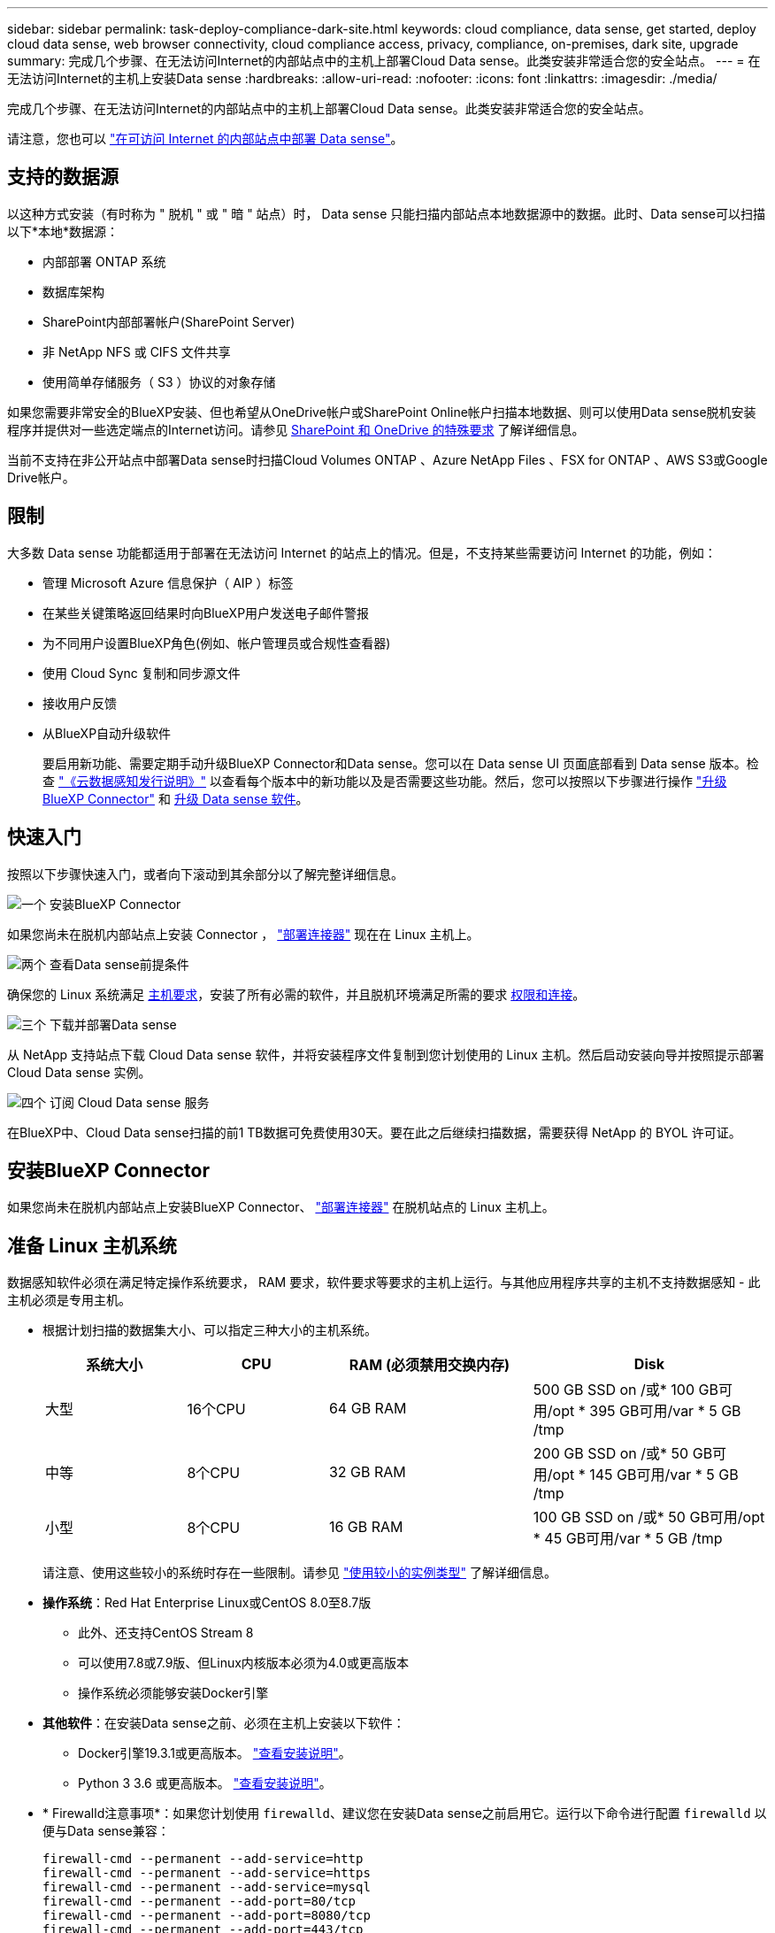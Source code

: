 ---
sidebar: sidebar 
permalink: task-deploy-compliance-dark-site.html 
keywords: cloud compliance, data sense, get started, deploy cloud data sense, web browser connectivity, cloud compliance access, privacy, compliance, on-premises, dark site, upgrade 
summary: 完成几个步骤、在无法访问Internet的内部站点中的主机上部署Cloud Data sense。此类安装非常适合您的安全站点。 
---
= 在无法访问Internet的主机上安装Data sense
:hardbreaks:
:allow-uri-read: 
:nofooter: 
:icons: font
:linkattrs: 
:imagesdir: ./media/


[role="lead"]
完成几个步骤、在无法访问Internet的内部站点中的主机上部署Cloud Data sense。此类安装非常适合您的安全站点。

请注意，您也可以 link:task-deploy-compliance-onprem.html["在可访问 Internet 的内部站点中部署 Data sense"]。



== 支持的数据源

以这种方式安装（有时称为 " 脱机 " 或 " 暗 " 站点）时， Data sense 只能扫描内部站点本地数据源中的数据。此时、Data sense可以扫描以下*本地*数据源：

* 内部部署 ONTAP 系统
* 数据库架构
* SharePoint内部部署帐户(SharePoint Server)
* 非 NetApp NFS 或 CIFS 文件共享
* 使用简单存储服务（ S3 ）协议的对象存储


如果您需要非常安全的BlueXP安装、但也希望从OneDrive帐户或SharePoint Online帐户扫描本地数据、则可以使用Data sense脱机安装程序并提供对一些选定端点的Internet访问。请参见 <<SharePoint 和 OneDrive 的特殊要求,SharePoint 和 OneDrive 的特殊要求>> 了解详细信息。

当前不支持在非公开站点中部署Data sense时扫描Cloud Volumes ONTAP 、Azure NetApp Files 、FSX for ONTAP 、AWS S3或Google Drive帐户。



== 限制

大多数 Data sense 功能都适用于部署在无法访问 Internet 的站点上的情况。但是，不支持某些需要访问 Internet 的功能，例如：

* 管理 Microsoft Azure 信息保护（ AIP ）标签
* 在某些关键策略返回结果时向BlueXP用户发送电子邮件警报
* 为不同用户设置BlueXP角色(例如、帐户管理员或合规性查看器)
* 使用 Cloud Sync 复制和同步源文件
* 接收用户反馈
* 从BlueXP自动升级软件
+
要启用新功能、需要定期手动升级BlueXP Connector和Data sense。您可以在 Data sense UI 页面底部看到 Data sense 版本。检查 link:whats-new.html["《云数据感知发行说明》"] 以查看每个版本中的新功能以及是否需要这些功能。然后，您可以按照以下步骤进行操作 https://docs.netapp.com/us-en/cloud-manager-setup-admin/task-managing-connectors.html#upgrade-the-connector-on-prem-without-internet-access["升级BlueXP Connector"^] 和 <<升级 Data sense 软件,升级 Data sense 软件>>。





== 快速入门

按照以下步骤快速入门，或者向下滚动到其余部分以了解完整详细信息。

.image:https://raw.githubusercontent.com/NetAppDocs/common/main/media/number-1.png["一个"] 安装BlueXP Connector
[role="quick-margin-para"]
如果您尚未在脱机内部站点上安装 Connector ， https://docs.netapp.com/us-en/cloud-manager-setup-admin/task-install-connector-onprem-no-internet.html["部署连接器"^] 现在在 Linux 主机上。

.image:https://raw.githubusercontent.com/NetAppDocs/common/main/media/number-2.png["两个"] 查看Data sense前提条件
[role="quick-margin-para"]
确保您的 Linux 系统满足 <<准备 Linux 主机系统,主机要求>>，安装了所有必需的软件，并且脱机环境满足所需的要求 <<验证BlueXP和Data sense前提条件,权限和连接>>。

.image:https://raw.githubusercontent.com/NetAppDocs/common/main/media/number-3.png["三个"] 下载并部署Data sense
[role="quick-margin-para"]
从 NetApp 支持站点下载 Cloud Data sense 软件，并将安装程序文件复制到您计划使用的 Linux 主机。然后启动安装向导并按照提示部署 Cloud Data sense 实例。

.image:https://raw.githubusercontent.com/NetAppDocs/common/main/media/number-4.png["四个"] 订阅 Cloud Data sense 服务
[role="quick-margin-para"]
在BlueXP中、Cloud Data sense扫描的前1 TB数据可免费使用30天。要在此之后继续扫描数据，需要获得 NetApp 的 BYOL 许可证。



== 安装BlueXP Connector

如果您尚未在脱机内部站点上安装BlueXP Connector、 https://docs.netapp.com/us-en/cloud-manager-setup-admin/task-install-connector-onprem-no-internet.html["部署连接器"^] 在脱机站点的 Linux 主机上。



== 准备 Linux 主机系统

数据感知软件必须在满足特定操作系统要求， RAM 要求，软件要求等要求的主机上运行。与其他应用程序共享的主机不支持数据感知 - 此主机必须是专用主机。

* 根据计划扫描的数据集大小、可以指定三种大小的主机系统。
+
[cols="18,18,26,30"]
|===
| 系统大小 | CPU | RAM (必须禁用交换内存) | Disk 


| 大型 | 16个CPU | 64 GB RAM | 500 GB SSD on /或* 100 GB可用/opt * 395 GB可用/var * 5 GB /tmp 


| 中等 | 8个CPU | 32 GB RAM | 200 GB SSD on /或* 50 GB可用/opt * 145 GB可用/var * 5 GB /tmp 


| 小型 | 8个CPU | 16 GB RAM | 100 GB SSD on /或* 50 GB可用/opt * 45 GB可用/var * 5 GB /tmp 
|===
+
请注意、使用这些较小的系统时存在一些限制。请参见 link:concept-cloud-compliance.html#using-a-smaller-instance-type["使用较小的实例类型"] 了解详细信息。

* *操作系统*：Red Hat Enterprise Linux或CentOS 8.0至8.7版
+
** 此外、还支持CentOS Stream 8
** 可以使用7.8或7.9版、但Linux内核版本必须为4.0或更高版本
** 操作系统必须能够安装Docker引擎


* *其他软件*：在安装Data sense之前、必须在主机上安装以下软件：
+
** Docker引擎19.3.1或更高版本。 https://docs.docker.com/engine/install/["查看安装说明"^]。
** Python 3 3.6 或更高版本。 https://www.python.org/downloads/["查看安装说明"^]。


* * Firewalld注意事项*：如果您计划使用 `firewalld`、建议您在安装Data sense之前启用它。运行以下命令进行配置 `firewalld` 以便与Data sense兼容：
+
....
firewall-cmd --permanent --add-service=http
firewall-cmd --permanent --add-service=https
firewall-cmd --permanent --add-service=mysql
firewall-cmd --permanent --add-port=80/tcp
firewall-cmd --permanent --add-port=8080/tcp
firewall-cmd --permanent --add-port=443/tcp
firewall-cmd --permanent --add-port=555/tcp
firewall-cmd --permanent --add-port=3306/tcp
firewall-cmd --reload
....
+
如果启用 `firewalld` 安装Data sense后、必须重新启动Docker。




NOTE: 安装后、无法更改Data sense主机系统的IP地址。



== 验证BlueXP和Data sense前提条件

在部署 Cloud Data sense 之前，请查看以下前提条件，以确保您的配置受支持。

* 确保Connector有权为云数据感知实例部署资源并创建安全组。您可以在中找到最新的BlueXP权限 https://docs.netapp.com/us-en/cloud-manager-setup-admin/reference-permissions.html["NetApp 提供的策略"^]。
* 确保您可以保持 Cloud Data sense 正常运行云数据感知实例需要保持运行状态才能持续扫描数据。
* 确保 Web 浏览器连接到 Cloud Data sense启用Cloud Data sense后、请确保用户从连接到Data sense实例的主机访问BlueXP界面。
+
Data sense 实例使用专用 IP 地址来确保索引数据不可供他人访问。因此、用于访问BlueXP的Web浏览器必须连接到该专用IP地址。此连接可以来自与 Data sense 实例位于同一网络中的主机。





== 验证是否已启用所有必需的端口

您必须确保所有所需端口均已打开、以便在Connector、Data sense、Active Directory和数据源之间进行通信。

[cols="25,25,50"]
|===
| 连接类型 | 端口 | Description 


| 连接器<>数据感知 | 8080 (TCP)、443 (TCP)和80 | Connector 的安全组必须允许通过端口 443 与 Data sense 实例之间的入站和出站流量。确保端口8080已打开、以便您可以在BlueXP中查看安装进度。 


| Connector <> ONTAP 集群(NAS) | 443 (TCP)  a| 
BlueXP使用HTTPS发现ONTAP 集群。如果使用自定义防火墙策略，则它们必须满足以下要求：

* Connector 主机必须允许通过端口 443 进行出站 HTTPS 访问。如果 Connector 位于云中，则预定义的安全组允许所有出站通信。
* ONTAP 集群必须允许通过端口 443 进行入站 HTTPS 访问。默认的“管理”防火墙策略允许从所有 IP 地址进行入站 HTTPS 访问。如果您修改了此默认策略，或者创建了自己的防火墙策略，则必须将 HTTPS 协议与该策略关联，并启用从 Connector 主机进行访问。




| 数据感知<> ONTAP 集群  a| 
* 对于NFS - 111 (tcp\udp)和2049 (tcp\udp)
* 对于CIFS - 139 (tcp\udp)和445 (tcp\udp)

 a| 
Data sense需要与每个Cloud Volumes ONTAP 子网或内部ONTAP 系统建立网络连接。Cloud Volumes ONTAP 的安全组必须允许来自数据感知实例的入站连接。

确保这些端口对 Data sense 实例开放：

* 对于NFS—111和2049
* 对于CIFS—139和445


NFS 卷导出策略必须允许从 Data sense 实例进行访问。



| 数据感知<> Active Directory | 389 (TCP和UDP)、636 (TCP)、3268 (TCP)和3369 (TCP)  a| 
您必须已为公司中的用户设置 Active Directory 。此外、Data sense还需要Active Directory凭据才能扫描CIFS卷。

您必须具有 Active Directory 的信息：

* DNS 服务器 IP 地址或多个 IP 地址
* 服务器的用户名和密码
* 域名（ Active Directory 名称）
* 是否使用安全 LDAP （ LDAPS ）
* LDAP 服务器端口（对于 LDAP ，通常为 389 ；对于安全 LDAP ，通常为 636 ）


|===
如果要使用多个Data sense主机提供额外的处理能力来扫描数据源、则需要启用其他端口/协议。 link:task-deploy-compliance-dark-site.html#multi-host-installation-for-large-configurations["请参见其他端口要求"]。



== SharePoint 和 OneDrive 的特殊要求

如果在无法访问Internet的站点中部署了BlueXP和Data sense、您可以通过为一些选定端点提供Internet访问来扫描SharePoint Online和OneDrive帐户中的文件。

可以在不提供任何Internet访问的情况下扫描本地安装的SharePoint内部部署帐户。

[cols="50,50"]
|===
| 端点 | 目的 


| login.microsoft.com \graph.microsoft.com | 与 Microsoft 服务器通信以登录到选定的联机服务。 


| https://api.bluexp.netapp.com | 与包括NetApp帐户在内的BlueXP服务进行通信。 
|===
只有在首次连接到这些外部服务期间、才需要访问_api.bluexp.netapp.com_。



== 在内部Linux主机上安装Data sense

对于典型配置，您将在一个主机系统上安装该软件。 link:task-deploy-compliance-dark-site.html#single-host-installation-for-typical-configurations["请在此处查看这些步骤"]。

image:diagram_deploy_onprem_single_host_no_internet.png["一个示意图、显示了在不访问Internet的情况下使用内部部署的单个数据感知实例时可以扫描的数据源的位置。"]

对于需要扫描数 PB 数据的大型配置，您可以使用多个主机来提供额外的处理能力。 link:task-deploy-compliance-dark-site.html#multi-host-installation-for-large-configurations["请在此处查看这些步骤"]。

image:diagram_deploy_onprem_multi_host_no_internet.png["一个示意图、显示了在不访问Internet的情况下使用内部部署的多个数据感知实例时可以扫描的数据源的位置。"]



=== 典型配置的单主机安装

在脱机环境中的单个内部主机上安装 Data sense 软件时，请按照以下步骤进行操作。

.您需要的内容
* 验证您的 Linux 系统是否满足 <<准备 Linux 主机系统,主机要求>>。
* 确认已安装两个必备软件包（ Docker 引擎和 Python 3 ）。
* 确保您在 Linux 系统上具有 root 权限。
* 验证脱机环境是否满足要求 <<验证BlueXP和Data sense前提条件,权限和连接>>。


.步骤
. 在已配置 Internet 的系统上，从下载 Cloud Data sense 软件 https://mysupport.netapp.com/site/products/all/details/cloud-data-sense/downloads-tab/["NetApp 支持站点"^]。您应选择的文件名为 * Datasis-offline-bundle-<version>.tar.gz* 。
. 将安装程序包复制到计划在非公开站点中使用的 Linux 主机。
. 解压缩主机上的安装程序包，例如：
+
[source, cli]
----
tar -xzf DataSense-offline-bundle-v1.21.0.tar.gz
----
+
此操作将提取所需的软件和实际安装文件* cc_onprem_installer.tar.gz*。

. 解压缩主机上的安装文件，例如：
+
[source, cli]
----
tar -xzf cc_onprem_installer.tar.gz
----
. 启动BlueXP并选择*监管>分类*。
. 单击 * 激活数据感知 * 。
+
image:screenshot_cloud_compliance_deploy_start.png["选择用于激活 Cloud Data sense 的按钮的屏幕截图。"]

. 单击*部署*以启动内部安装。
+
image:screenshot_cloud_compliance_deploy_darksite.png["选择按钮在内部部署 Cloud Data sense 的屏幕截图。"]

. 此时将显示_Deploy Data sense on premises_对话框。复制提供的命令(例如： `sudo ./install.sh -a 12345 -c 27AG75 -t 2198qq --darksite`)并将其粘贴到文本文件中、以便稍后使用。然后单击*关闭*以关闭此对话框。
. 在主机上、输入复制的命令、然后按照一系列提示进行操作、或者您也可以提供完整命令、其中包含所有必需的参数作为命令行参数。
+
请注意、安装程序会执行预检、以确保满足您的系统和网络要求、以便成功安装。

+
[cols="50a,50"]
|===
| 根据提示输入参数： | 输入完整命令： 


 a| 
.. 粘贴您从第8步复制的信息：
`sudo ./install.sh -a <account_id> -c <agent_id> -t <token> --darksite`
.. 输入 Data sense 主机的 IP 地址或主机名，以便 Connector 实例可以访问它。
.. 输入BlueXP Connector主机的IP地址或主机名、以便Data sense实例可以访问它。

| 或者，您也可以预先创建整个命令，并提供必要的主机参数： `sUdo ./install.sh -a <account_id> -c <agent_id> -t <token> -host <ds_host> -manager-host <cm_host> -no-proxy -drestrsite` 
|===
+
变量值：

+
** _account_id_ = NetApp 帐户 ID
** _agent_id_ = 连接器 ID
** _token_ = JWT 用户令牌
** _ds_host_ = Data sense Linux 系统的 IP 地址或主机名。
** _cm_host_= BlueXP Connector系统的IP地址或主机名。




.结果
Data sense 安装程序将安装软件包，注册安装并安装 Data sense 。安装可能需要 10 到 20 分钟。

如果主机和Connector实例之间通过端口8080建立连接、您将在BlueXP的数据感知选项卡中看到安装进度。

.下一步行动
在配置页面中，您可以选择本地 link:task-getting-started-compliance.html["内部 ONTAP 集群"] 和 link:task-scanning-databases.html["数据库"] 要扫描的。

您也可以 link:task-licensing-datasense.html#use-a-cloud-data-sense-byol-license["为 Cloud Data sense 设置 BYOL 许可"] 目前的数字电子钱包页面。在30天免费试用结束之前、不会向您收取任何费用。



=== 适用于大型配置的多主机安装

对于需要扫描数 PB 数据的大型配置，您可以使用多个主机来提供额外的处理能力。使用多个主机系统时，主系统称为 _Manager node_ ，提供额外处理能力的其他系统称为 _扫描 程序 nodes_ 。

在脱机环境中的多个内部主机上安装 Data sense 软件时，请按照以下步骤进行操作。

.您需要的内容
* 验证管理器和扫描程序节点的所有 Linux 系统是否都符合 <<准备 Linux 主机系统,主机要求>>。
* 确认已安装两个必备软件包（ Docker 引擎和 Python 3 ）。
* 确保您在 Linux 系统上具有 root 权限。
* 验证脱机环境是否满足要求 <<验证BlueXP和Data sense前提条件,权限和连接>>。
* 您必须具有计划使用的扫描程序节点主机的 IP 地址。
* 必须在所有主机上启用以下端口和协议：
+
[cols="15,20,55"]
|===
| Port | 协议 | Description 


| 2377 | TCP | 集群管理通信 


| 7946 | TCP ， UDP | 节点间通信 


| 4789 | UDP | 覆盖网络流量 


| 50 | 电子服务 | 加密的 IPsec 覆盖网络（ ESP ）流量 


| 111. | TCP ， UDP | 用于在主机之间共享文件的 NFS 服务器（需要从每个扫描程序节点到管理器节点） 


| 2049. | TCP ， UDP | 用于在主机之间共享文件的 NFS 服务器（需要从每个扫描程序节点到管理器节点） 
|===


.步骤
. 按照中的步骤 1 至 8 进行操作 link:task-deploy-compliance-dark-site.html#single-host-installation-for-typical-configurations["单主机安装"] 在管理器节点上。
. 如步骤 9 所示，在安装程序提示时，您可以在一系列提示中输入所需值，也可以将所需参数作为命令行参数提供给安装程序。
+
除了可用于单主机安装的变量之外，还会使用一个新选项 * -n <node_IP>* 来指定扫描程序节点的 IP 地址。多个节点 IP 以逗号分隔。

+
例如，此命令会添加 3 个扫描程序节点： `sudo ./install.sh -a <account_id> -c <agent_id> -t <token> -host <ds_host> -manager-host <cm_host> * -n <node_ip1> ， <node_ip2> ， <node_ip3>* —无代理站点`

. 在管理器节点安装完成之前，将显示一个对话框，其中显示了扫描程序节点所需的安装命令。复制命令(例如： `sudo ./node_install.sh -m 10.11.12.13 -t ABCDEF-1-3u69m1-1s35212`)并将其保存在文本文件中。
. 在 * 每个 * 扫描程序节点主机上：
+
.. 将Data sense安装程序文件(* cc_onprem_installer.tar.gz*)复制到主机。
.. 解压缩安装程序文件。
.. 粘贴并运行在步骤 3 中复制的命令。
+
在所有扫描程序节点上完成安装且这些节点已加入管理器节点后，管理器节点安装也会完成。





.结果
Cloud Data sense 安装程序将完成软件包安装，并注册安装。安装可能需要 15 到 25 分钟。

.下一步行动
在配置页面中，您可以选择本地 link:task-getting-started-compliance.html["内部 ONTAP 集群"] 和本地 link:task-scanning-databases.html["数据库"] 要扫描的。

您也可以 link:task-licensing-datasense.html#use-a-cloud-data-sense-byol-license["为 Cloud Data sense 设置 BYOL 许可"] 目前的数字电子钱包页面。在30天免费试用结束之前、不会向您收取任何费用。



== 升级 Data sense 软件

由于 Data sense 软件会定期更新新功能，因此您应按照例行程序定期检查新版本，以确保您使用的是最新的软件和功能。您需要手动升级 Data sense 软件，因为没有 Internet 连接，无法自动执行升级。

.开始之前
* 数据感知软件一次可升级一个主要版本。例如、如果您安装了1.18.x版、则只能升级到1.19.x如果您有几个主要版本，则需要多次升级此软件。
* 确认您的内部连接器软件已升级到最新可用版本。 https://docs.netapp.com/us-en/cloud-manager-setup-admin/task-managing-connectors.html#upgrade-the-connector-on-prem-without-internet-access["请参见 Connector 升级步骤"^]。


.步骤
. 在已配置 Internet 的系统上，从下载 Cloud Data sense 软件 https://mysupport.netapp.com/site/products/all/details/cloud-data-sense/downloads-tab/["NetApp 支持站点"^]。您应选择的文件名为 * Datasis-offline-bundle-<version>.tar.gz* 。
. 将软件包复制到非公开站点中安装了 Data sense 的 Linux 主机。
. 解压缩主机上的软件包，例如：
+
[source, cli]
----
tar -xvf DataSense-offline-bundle-v1.21.0.tar.gz
----
+
此操作将提取安装文件* cc_onprem_installer.tar.gz*。

. 解压缩主机上的安装文件，例如：
+
[source, cli]
----
tar -xzf cc_onprem_installer.tar.gz
----
+
此操作将提取升级脚本 * 启动 _didssite_upgrade.sh* 以及任何所需的第三方软件。

. 在主机上运行升级脚本，例如：
+
[source, cli]
----
start_darksite_upgrade.sh
----


.结果
Data sense 软件将在主机上进行升级。更新可能需要 5 到 10 分钟。

请注意，如果您在多个主机系统上部署了 Data sense 来扫描非常大的配置，则扫描程序节点不需要升级。

您可以通过检查 Data sense UI 页面底部的版本来验证软件是否已更新。
